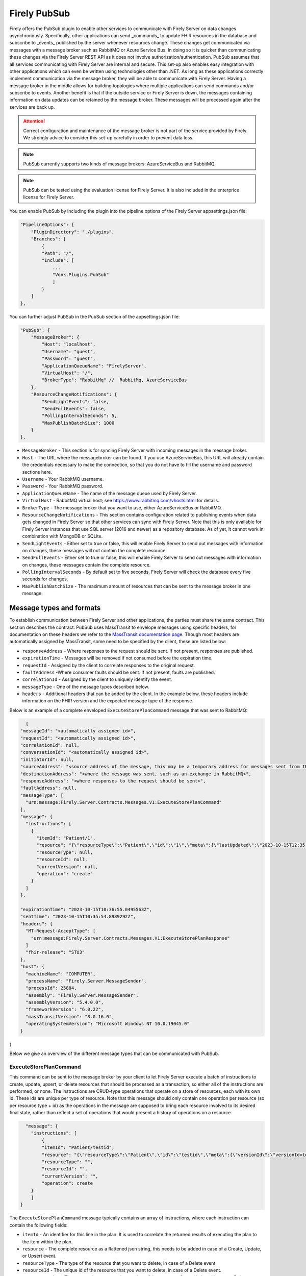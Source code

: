 .. _PubSub:

Firely PubSub
=============

Firely offers the PubSub plugin to enable other services to communicate with Firely Server on data changes asynchronously. Specifically, other applications can send _commands_ to update FHIR resources in the database and subscribe to _events_ published by the server whenever resources change. These changes get communicated via messages with a message broker such as RabbitMQ or Azure Service Bus. 
In doing so it is quicker than communicating these changes via the Firely Server REST API as it does not involve authorization/authentication. PubSub assumes that all services communicating with Firely Server are internal and secure.
This set-up also enables easy integration with other applications which can even be written using technologies other than .NET. As long as these applications correctly implement communication via the message broker, they will be able to communicate with Firely Server.
Having a message broker in the middle allows for building topologies where multiple applications can send commands and/or subscribe to events. Another benefit is that if the outside service or Firely Server is down, the messages containing information on data updates can be retained by the message broker. These messages will be processed again after the services are back up.

.. attention::
    Correct configuration and maintenance of the message broker is not part of the service provided by Firely. We strongly advice to consider this set-up carefully in order to prevent data loss.

.. note::
  PubSub currently supports two kinds of message brokers: AzureServiceBus and RabbitMQ.

.. note::
    PubSub can be tested using the evaluation license for Firely Server. It is also included in the enterprice license for Firely Server.

You can enable PubSub by including the plugin into the pipeline options of the Firely Server appsettings.json file:

.. code-block::

    "PipelineOptions": {
        "PluginDirectory": "./plugins",
        "Branches": [
            {
            "Path": "/",
            "Include": [
                ...
                "Vonk.Plugins.PubSub"
                ]
            }
        ]
    },

You can further adjust PubSub in the PubSub section of the appsettings.json file:

.. code-block::

    "PubSub": {
        "MessageBroker": {
            "Host": "localhost",
            "Username": "guest",
            "Password": "guest",
            "ApplicationQueueName": "FirelyServer",
            "VirtualHost": "/",
            "BrokerType": "RabbitMq" //  RabbitMq, AzureServiceBus
        },
        "ResourceChangeNotifications": {
            "SendLightEvents": false,
            "SendFullEvents": false,
            "PollingIntervalSeconds": 5,
            "MaxPublishBatchSize": 1000
        }
    },

* ``MessageBroker`` - This section is for syncing Firely Server with incoming messages in the message broker.
* ``Host`` - The URL where the messagebroker can be found. If you use AzureServiceBus, this URL will already contain the credentials necessary to make the connection, so that you do not have to fill the username and password sections here.
* ``Username`` - Your RabbitMQ username.
* ``Password`` - Your RabbitMQ password.
* ``ApplicationQueueName`` - The name of the message queue used by Firely Server.
* ``VirtualHost`` - RabbitMQ virtual host; see https://www.rabbitmq.com/vhosts.html for details.
* ``BrokerType`` - The message broker that you want to use, either AzureServiceBus or RabbitMQ.
* ``ResourceChangeNotifications`` - This section  contains configuration related to publishing events when data gets changed in Firely Server so that other services can sync with Firely Server. Note that this is only available for Firely Server instances that use SQL server (2016 and newer) as a repository database. As of yet, it cannot work in combination with MongoDB or SQLite.
* ``SendLightEvents`` - Either set to true or false, this will enable Firely Server to send out messages with information on changes, these messages will not contain the complete resource.
* ``SendFullEvents`` - Either set to true or false, this will enable Firely Server to send out messages with information on changes, these messages contain the complete resource.
* ``PollingIntervalSeconds`` - By default set to five seconds, Firely Server will check the database every five seconds for changes. 
* ``MaxPublishBatchSize`` - The maximum amount of resources that can be sent to the message broker in one message.


Message types and formats
-------------------------

To establish communication between Firely Server and other applications, the parties must share the same contract. This section describes the contract.
PubSub uses MassTransit to envelope messages using specific headers, for documentation on these headers we refer to the `MassTransit documentation page <https://masstransit.io/documentation/concepts/messages#message-headers>`_.
Though most headers are automatically assigned by MassTransit, some need to be specified by the client, these are listed below:

* ``responseAddress`` - Where responses to the request should be sent. If not present, responses are published.
* ``expirationTime`` - Messages will be removed if not consumed before the expiration time.
* ``requestId`` - Assigned by the client to correlate responses to the original request.
* ``faultAddress`` -Where consumer faults should be sent. If not present, faults are published.
* ``correlationId`` - Assigned by the client to uniquely identify the event.
* ``messageType`` - One of the message types described below.
* ``headers`` - Additional headers that can be added by the client. In the example below, these headers include information on the FHIR version and the expected message type of the response.

Below is an example of a complete enveloped ``ExecuteStorePlanCommand`` message that was sent to RabbitMQ:

.. code-block::

    {
  "messageId": "<automatically assigned id>",
  "requestId": "<automatically assigned id>",
  "correlationId": null,
  "conversationId": "<automatically assigned id>",
  "initiatorId": null,
  "sourceAddress": "<source address of the message, this may be a temporary address for messages sent from IBus>",
  "destinationAddress": "<where the message was sent, such as an exchange in RabbitMQ>",
  "responseAddress": "<where responses to the request should be sent>",
  "faultAddress": null,
  "messageType": [
    "urn:message:Firely.Server.Contracts.Messages.V1:ExecuteStorePlanCommand"
  ],
  "message": {
    "instructions": [
      {
        "itemId": "Patient/1",
        "resource": "{\"resourceType\":\"Patient\",\"id\":\"1\",\"meta\":{\"lastUpdated\":\"2023-10-15T12:35:54.5070437+02:00\"},\"name\":[{\"family\":\"test\"}]}",
        "resourceType": null,
        "resourceId": null,
        "currentVersion": null,
        "operation": "create"
      }
    ]
  },

  "expirationTime": "2023-10-15T10:36:55.0495563Z",
  "sentTime": "2023-10-15T10:35:54.8989292Z",
  "headers": {
    "MT-Request-AcceptType": [
      "urn:message:Firely.Server.Contracts.Messages.V1:ExecuteStorePlanResponse"
    ]
    "fhir-release": "STU3"
  },
  "host": {
    "machineName": "COMPUTER",
    "processName": "Firely.Server.MessageSender",
    "processId": 25884,
    "assembly": "Firely.Server.MessageSender",
    "assemblyVersion": "5.4.0.0",
    "frameworkVersion": "6.0.22",
    "massTransitVersion": "8.0.16.0",
    "operatingSystemVersion": "Microsoft Windows NT 10.0.19045.0"
  }
}

Below we give an overview of the different message types that can be communicated with PubSub.

ExecuteStorePlanCommand
^^^^^^^^^^^^^^^^^^^^^^^

This command can be sent to the message broker by your client to let Firely Server execute a batch of instructions to create, update, upsert, or delete resources that should be processed as a transaction, so either
all of the instructions are performed, or none. The instructions are CRUD-type operations that operate on a store of resources, each with its own id. These ids are unique per type of resource.
Note that this message should only contain one operation per resource (so per resource type + id) as the operations in the message are supposed to bring each resource involved to its desired final state, rather than reflect a set of operations that would present a history of operations on a resource.


.. code-block::

      "message": {
        "instructions": [
            {
            "itemId": "Patient/testid",
            "resource": "{\"resourceType\":\"Patient\",\"id\":\"testid\",\"meta\":{\"versionId\":\"versionId=test\",\"lastUpdated\":\"2023-10-09T12:00:22.8990506+02:00\"},\"name\":[{\"family\":\"id=test\"}]}",
            "resourceType": "",
            "resourceId": "",
            "currentVersion": "",
            "operation": create
        }
        ]
    }

The ``ExecuteStorePlanCommand`` message typically contains an array of instructions, where each instruction can contain the following fields:

* ``itemId`` - An identifier for this line in the plan. It is used to correlate the returned results of executing the plan to the item within the plan.
* ``resource`` - The complete resource as a flattened json string, this needs to be added in case of a Create, Update, or Upsert event. 
* ``resourceType`` - The type of the resource that you want to delete, in case of a Delete event.
* ``resourceId`` - The unique id of the resource that you want to delete, in case of a Delete event.
* ``currentVersion`` - The expected current version number of the resource, for an Update, Upsert, or Delete event.
* ``operation`` - The kind of change this resource had undergone, see below

The following operations can be included in the message:

* None
* Create
* Update
* Upsert
* Delete


ExecuteStorePlanResponse
^^^^^^^^^^^^^^^^^^^^^^^^

If Firely Server encountered errors when  processing an ``ExecuteStorePlan`` message it will respond with the result of this processing by sending an ``ExecuteStorePlanResponse`` message. This message will contain a list of ``StorePlanResultItems``, each containing the following fields:

* ``itemId`` - The itemid of the instruction in the earlier sent ``ExecuteStorePlan`` that caused errors
* ``status`` - The outcome of the processing, together with details on the error
* ``message`` - Additional information on the error

RetrievePlanCommand
^^^^^^^^^^^^^^^^^^^

As opposed to the ``ExecuteStorePlanCommand``, which can only be used for create, update, upsert, or delete operations, the ``RetrievePlanCommand`` can be sent by the client for read operations on Firely Server resources:

.. code-block::

    
  "message": {
    "instructions": [
      {
        "itemId": "Patient/Patient/test",
        "reference": {
          "resourceType": "Patient",
          "resourceId": "Patient/test",
          "version": null
        }
      }
    ]
  },


* ``itemId`` - An identifier for this line in the plan. Is used to correlate the retrieved resource in the result to this item within the plan.
* ``reference`` - A reference to the resource that is to be retrieved.
* ``resourceType`` - The type of the resource that is to be retrieved.
* ``resourceId`` - The id of the resource that is to be retrieved.
* ``version`` - Optionally the version of the resource that is to be retrieved.

Firely Server will respond with a ``RetrievePlanResponse``, see below.

RetrievePlanResponse
^^^^^^^^^^^^^^^^^^^^

This message type is the result that Firely Server sends to the message broker after ingesting a ``RetrievePlanCommand``. It contains the following fields:

* ``itemId`` - The itemid corresponding to the itemid in the original ``RetrievePlanCommand``.
* ``resource`` - If the ingestion of the ``RetrievePlanCommand`` was successful this field will contain a flattened json of the resource that is to be retrieved.
* ``status`` - The http status code of the result of the retrieve.
* ``message`` - Optional, this field may contain additional diagnostic information on the retrieve.


.. attention::
    The messages below are part of the functionality of PubSub that will communicate changes from Firely Server to the message broker. This functionality is currently only supported for Firely Server instances running with an SQL (2016 or newer) backend. This functionality is not yet supported for SQLite or MongoDB.

ResourceChangedEvent
^^^^^^^^^^^^^^^^^^^^

If enabled, Firely Server can send a ``ResourceChangedEvent`` to the message broker when there are changes in the database. Other clients can then subscribe to the corresponding message queue to ingest this message.  A ``ResourceChangedEvent`` will contain the following fields:

* ``reference`` - A reference to the resource for which the change is communicated.
* ``resource`` - A flattened json of the resource reflecting its state after the change was made.
* ``changeType`` - The kind of change that was made, either a Create, update, or Delete.


ResourceChangedLightEvent
^^^^^^^^^^^^^^^^^^^^^^^^^

If enabled, Firely Server can also send a ``ResourceChangedLightEvent``. This message type will contain information on the resource change but will not include the entire resource json. As it is with the ``ResourceChangedEvent``, clients can subscribe to the corresponding message queue of ``ResourceChangedLightEvent`` to ingest this message. 
It contains the following fields:

* ``reference`` - A reference to the resource for which the change is communicated.
* ``changeType`` - The kind of change that was made, either a Create, update, or Delete.

Logging
-------

To enable logging for PubSub, you can add the PubSub plugin to the override section of your logsettings.json file:

.. code-block::

    {
    "Serilog": {
        "Using": [ "Firely.Server" ],
        "MinimumLevel": {
        "Default": "Error",
            "Override": {
                ...
                "Vonk.Plugin.PubSub": "Information"
            }
        },